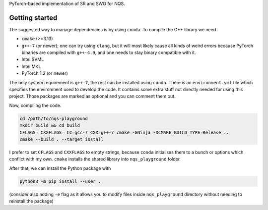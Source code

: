 PyTorch-based implementation of SR and SWO for NQS.


Getting started
---------------

The suggested way to manage dependencies is by using ``conda``. To compile
the C++ library we need

* ``cmake`` (>=3.13)
* ``g++-7`` (or newer); one can try using ``clang``, but it will most
  likely cause all kinds of weird errors because PyTorch binaries are
  compiled with ``g++-4.9``, and one needs to stay binary compatible
  with it.
* Intel SVML
* Intel MKL
* PyTorch 1.2 (or newer)

The only system requirement is ``g++-7``, the rest can be installed using
``conda``. There is an ``environment.yml`` file which specifies the
environment used to develop the code. It contains some extra stuff not
directly needed for using this project. Those packages are marked as
optional and you can comment them out.

Now, compiling the code. 

.. code:: bash

   cd /path/to/nqs-playground
   mkdir build && cd build
   CFLAGS= CXXFLAGS= CC=gcc-7 CXX=g++-7 cmake -GNinja -DCMAKE_BUILD_TYPE=Release ..
   cmake --build . --target install

I prefer to set ``CFLAGS`` and ``CXXFLAGS`` to empty strings, because
``conda`` initialises them to a bunch or options which conflict with my
own. ``cmake`` installs the shared library into ``nqs_playground`` folder.

After that, we can install the Python package with

.. code:: bash

   python3 -m pip install --user .

(consider also adding ``-e`` flag as it allows you to modify files inside
``nqs_playground`` directory without needing to reinstall the package)
